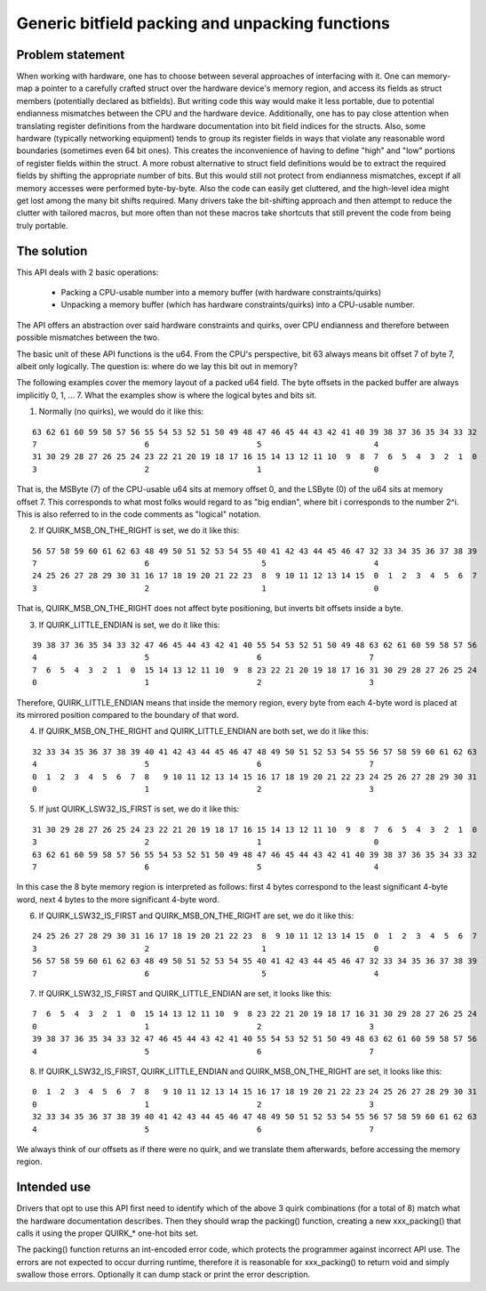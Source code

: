 ================================================
Generic bitfield packing and unpacking functions
================================================

Problem statement
-----------------

When working with hardware, one has to choose between several approaches of
interfacing with it.
One can memory-map a pointer to a carefully crafted struct over the hardware
device's memory region, and access its fields as struct members (potentially
declared as bitfields). But writing code this way would make it less portable,
due to potential endianness mismatches between the CPU and the hardware device.
Additionally, one has to pay close attention when translating register
definitions from the hardware documentation into bit field indices for the
structs. Also, some hardware (typically networking equipment) tends to group
its register fields in ways that violate any reasonable word boundaries
(sometimes even 64 bit ones). This creates the inconvenience of having to
define "high" and "low" portions of register fields within the struct.
A more robust alternative to struct field definitions would be to extract the
required fields by shifting the appropriate number of bits. But this would
still not protect from endianness mismatches, except if all memory accesses
were performed byte-by-byte. Also the code can easily get cluttered, and the
high-level idea might get lost among the many bit shifts required.
Many drivers take the bit-shifting approach and then attempt to reduce the
clutter with tailored macros, but more often than not these macros take
shortcuts that still prevent the code from being truly portable.

The solution
------------

This API deals with 2 basic operations:

  - Packing a CPU-usable number into a memory buffer (with hardware
    constraints/quirks)
  - Unpacking a memory buffer (which has hardware constraints/quirks)
    into a CPU-usable number.

The API offers an abstraction over said hardware constraints and quirks,
over CPU endianness and therefore between possible mismatches between
the two.

The basic unit of these API functions is the u64. From the CPU's
perspective, bit 63 always means bit offset 7 of byte 7, albeit only
logically. The question is: where do we lay this bit out in memory?

The following examples cover the memory layout of a packed u64 field.
The byte offsets in the packed buffer are always implicitly 0, 1, ... 7.
What the examples show is where the logical bytes and bits sit.

1. Normally (no quirks), we would do it like this:

::

  63 62 61 60 59 58 57 56 55 54 53 52 51 50 49 48 47 46 45 44 43 42 41 40 39 38 37 36 35 34 33 32
  7                       6                       5                        4
  31 30 29 28 27 26 25 24 23 22 21 20 19 18 17 16 15 14 13 12 11 10  9  8  7  6  5  4  3  2  1  0
  3                       2                       1                        0

That is, the MSByte (7) of the CPU-usable u64 sits at memory offset 0, and the
LSByte (0) of the u64 sits at memory offset 7.
This corresponds to what most folks would regard to as "big endian", where
bit i corresponds to the number 2^i. This is also referred to in the code
comments as "logical" notation.


2. If QUIRK_MSB_ON_THE_RIGHT is set, we do it like this:

::

  56 57 58 59 60 61 62 63 48 49 50 51 52 53 54 55 40 41 42 43 44 45 46 47 32 33 34 35 36 37 38 39
  7                       6                        5                       4
  24 25 26 27 28 29 30 31 16 17 18 19 20 21 22 23  8  9 10 11 12 13 14 15  0  1  2  3  4  5  6  7
  3                       2                        1                       0

That is, QUIRK_MSB_ON_THE_RIGHT does not affect byte positioning, but
inverts bit offsets inside a byte.


3. If QUIRK_LITTLE_ENDIAN is set, we do it like this:

::

  39 38 37 36 35 34 33 32 47 46 45 44 43 42 41 40 55 54 53 52 51 50 49 48 63 62 61 60 59 58 57 56
  4                       5                       6                       7
  7  6  5  4  3  2  1  0  15 14 13 12 11 10  9  8 23 22 21 20 19 18 17 16 31 30 29 28 27 26 25 24
  0                       1                       2                       3

Therefore, QUIRK_LITTLE_ENDIAN means that inside the memory region, every
byte from each 4-byte word is placed at its mirrored position compared to
the boundary of that word.

4. If QUIRK_MSB_ON_THE_RIGHT and QUIRK_LITTLE_ENDIAN are both set, we do it
   like this:

::

  32 33 34 35 36 37 38 39 40 41 42 43 44 45 46 47 48 49 50 51 52 53 54 55 56 57 58 59 60 61 62 63
  4                       5                       6                       7
  0  1  2  3  4  5  6  7  8   9 10 11 12 13 14 15 16 17 18 19 20 21 22 23 24 25 26 27 28 29 30 31
  0                       1                       2                       3


5. If just QUIRK_LSW32_IS_FIRST is set, we do it like this:

::

  31 30 29 28 27 26 25 24 23 22 21 20 19 18 17 16 15 14 13 12 11 10  9  8  7  6  5  4  3  2  1  0
  3                       2                       1                        0
  63 62 61 60 59 58 57 56 55 54 53 52 51 50 49 48 47 46 45 44 43 42 41 40 39 38 37 36 35 34 33 32
  7                       6                       5                        4

In this case the 8 byte memory region is interpreted as follows: first
4 bytes correspond to the least significant 4-byte word, next 4 bytes to
the more significant 4-byte word.


6. If QUIRK_LSW32_IS_FIRST and QUIRK_MSB_ON_THE_RIGHT are set, we do it like
   this:

::

  24 25 26 27 28 29 30 31 16 17 18 19 20 21 22 23  8  9 10 11 12 13 14 15  0  1  2  3  4  5  6  7
  3                       2                        1                       0
  56 57 58 59 60 61 62 63 48 49 50 51 52 53 54 55 40 41 42 43 44 45 46 47 32 33 34 35 36 37 38 39
  7                       6                        5                       4


7. If QUIRK_LSW32_IS_FIRST and QUIRK_LITTLE_ENDIAN are set, it looks like
   this:

::

  7  6  5  4  3  2  1  0  15 14 13 12 11 10  9  8 23 22 21 20 19 18 17 16 31 30 29 28 27 26 25 24
  0                       1                       2                       3
  39 38 37 36 35 34 33 32 47 46 45 44 43 42 41 40 55 54 53 52 51 50 49 48 63 62 61 60 59 58 57 56
  4                       5                       6                       7


8. If QUIRK_LSW32_IS_FIRST, QUIRK_LITTLE_ENDIAN and QUIRK_MSB_ON_THE_RIGHT
   are set, it looks like this:

::

  0  1  2  3  4  5  6  7  8   9 10 11 12 13 14 15 16 17 18 19 20 21 22 23 24 25 26 27 28 29 30 31
  0                       1                       2                       3
  32 33 34 35 36 37 38 39 40 41 42 43 44 45 46 47 48 49 50 51 52 53 54 55 56 57 58 59 60 61 62 63
  4                       5                       6                       7


We always think of our offsets as if there were no quirk, and we translate
them afterwards, before accessing the memory region.

Intended use
------------

Drivers that opt to use this API first need to identify which of the above 3
quirk combinations (for a total of 8) match what the hardware documentation
describes. Then they should wrap the packing() function, creating a new
xxx_packing() that calls it using the proper QUIRK_* one-hot bits set.

The packing() function returns an int-encoded error code, which protects the
programmer against incorrect API use.  The errors are not expected to occur
durring runtime, therefore it is reasonable for xxx_packing() to return void
and simply swallow those errors. Optionally it can dump stack or print the
error description.
